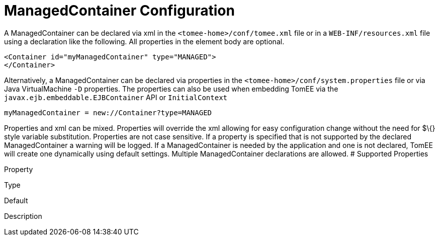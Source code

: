 # ManagedContainer Configuration
:index-group: Unrevised
:jbake-date: 2018-12-05
:jbake-type: page
:jbake-status: published


A ManagedContainer can be declared via xml in the
`<tomee-home>/conf/tomee.xml` file or in a `WEB-INF/resources.xml` file
using a declaration like the following. All properties in the element
body are optional.

[source,java]
----
<Container id="myManagedContainer" type="MANAGED">
</Container>
----

Alternatively, a ManagedContainer can be declared via properties in the
`<tomee-home>/conf/system.properties` file or via Java VirtualMachine
`-D` properties. The properties can also be used when embedding TomEE
via the `javax.ejb.embeddable.EJBContainer` API or `InitialContext`

[source,java]
----
myManagedContainer = new://Container?type=MANAGED
----

Properties and xml can be mixed. Properties will override the xml
allowing for easy configuration change without the need for $\{} style
variable substitution. Properties are not case sensitive. If a property
is specified that is not supported by the declared ManagedContainer a
warning will be logged. If a ManagedContainer is needed by the
application and one is not declared, TomEE will create one dynamically
using default settings. Multiple ManagedContainer declarations are
allowed. # Supported Properties

Property

Type

Default

Description
